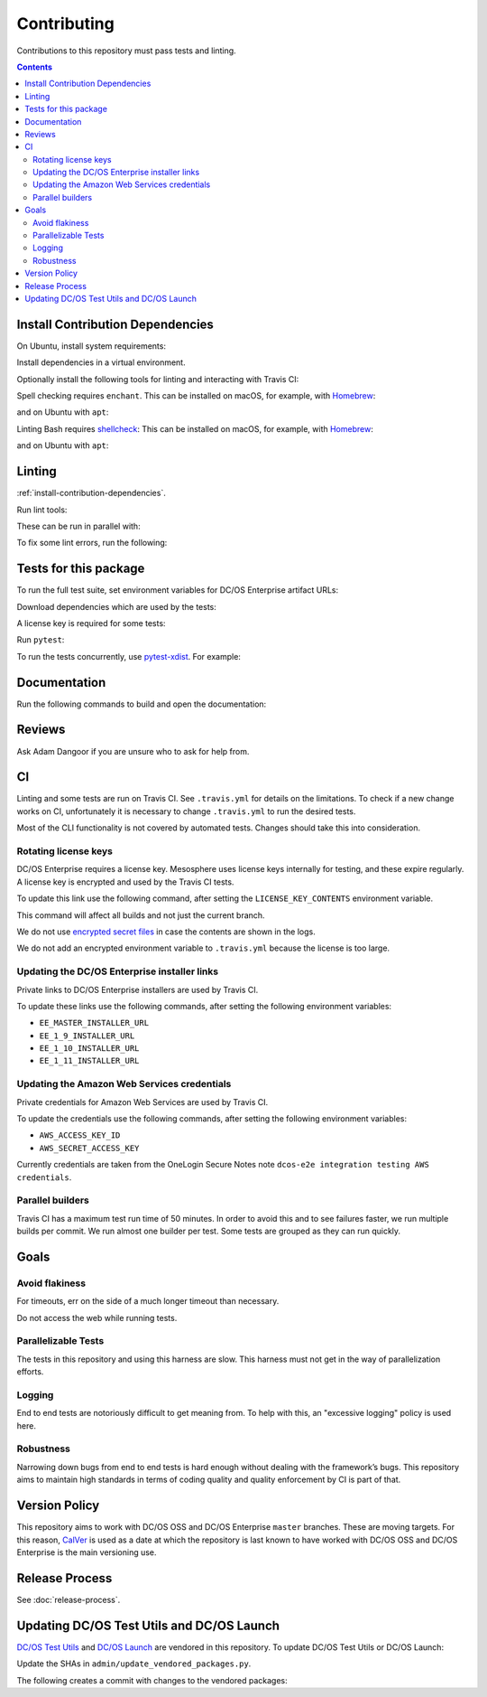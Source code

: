 Contributing
============

Contributions to this repository must pass tests and linting.

.. contents::
  :depth: 2

.. _install-contribution-dependencies:

Install Contribution Dependencies
---------------------------------

On Ubuntu, install system requirements:

.. substitution-prompt:: bash

   apt install -y gcc python3-dev

Install dependencies in a virtual environment.

.. substitution-prompt:: bash

    pip3 install --editable .[dev]

Optionally install the following tools for linting and interacting with Travis CI:

.. substitution-prompt:: bash

    gem install travis --no-rdoc --no-ri

Spell checking requires ``enchant``.
This can be installed on macOS, for example, with `Homebrew`_:

.. substitution-prompt:: bash

    brew install enchant

and on Ubuntu with ``apt``:

.. substitution-prompt:: bash

    apt install -y enchant

Linting Bash requires `shellcheck`_:
This can be installed on macOS, for example, with `Homebrew`_:

.. substitution-prompt:: bash

    brew install shellcheck

and on Ubuntu with ``apt``:

.. substitution-prompt:: bash

    apt-get install -y shellcheck

Linting
-------

:ref:`install-contribution-dependencies`.

Run lint tools:

.. substitution-prompt:: bash

    make lint

These can be run in parallel with:

.. substitution-prompt:: bash

   make lint --jobs --output-sync=target

To fix some lint errors, run the following:

.. substitution-prompt:: bash

    make fix-lint

Tests for this package
----------------------

To run the full test suite, set environment variables for DC/OS Enterprise artifact URLs:

.. substitution-prompt:: bash

   export EE_MASTER_INSTALLER_URL=https://...
   export EE_1_9_INSTALLER_URL=https://...
   export EE_1_10_INSTALLER_URL=https://...
   export EE_1_11_INSTALLER_URL=https://...

Download dependencies which are used by the tests:

.. substitution-prompt:: bash

   python admin/download_installers.py

A license key is required for some tests:

.. substitution-prompt:: bash

    cp /path/to/license-key.txt /tmp/license-key.txt

Run ``pytest``:

.. substitution-prompt:: bash

    pytest

To run the tests concurrently, use `pytest-xdist <https://github.com/pytest-dev/pytest-xdist>`__.
For example:

.. substitution-prompt:: bash

    pytest -n 2

Documentation
-------------

Run the following commands to build and open the documentation:

.. substitution-prompt:: bash

    make docs
    make open-docs

Reviews
-------

Ask Adam Dangoor if you are unsure who to ask for help from.

CI
--

Linting and some tests are run on Travis CI.
See ``.travis.yml`` for details on the limitations.
To check if a new change works on CI, unfortunately it is necessary to change ``.travis.yml`` to run the desired tests.

Most of the CLI functionality is not covered by automated tests.
Changes should take this into consideration.

Rotating license keys
~~~~~~~~~~~~~~~~~~~~~

DC/OS Enterprise requires a license key.
Mesosphere uses license keys internally for testing, and these expire regularly.
A license key is encrypted and used by the Travis CI tests.

To update this link use the following command, after setting the ``LICENSE_KEY_CONTENTS`` environment variable.

This command will affect all builds and not just the current branch.

We do not use `encrypted secret files <https://docs.travis-ci.com/user/encrypting-files/>`__ in case the contents are shown in the logs.

We do not add an encrypted environment variable to ``.travis.yml`` because the license is too large.

.. substitution-prompt:: bash

    travis env set --repo |github-owner|/|github-repository| LICENSE_KEY_CONTENTS $LICENSE_KEY_CONTENTS

Updating the DC/OS Enterprise installer links
~~~~~~~~~~~~~~~~~~~~~~~~~~~~~~~~~~~~~~~~~~~~~

Private links to DC/OS Enterprise installers are used by Travis CI.

To update these links use the following commands, after setting the following environment variables:

* ``EE_MASTER_INSTALLER_URL``
* ``EE_1_9_INSTALLER_URL``
* ``EE_1_10_INSTALLER_URL``
* ``EE_1_11_INSTALLER_URL``

.. substitution-prompt:: bash

    travis env set --repo |github-owner|/|github-repository| EE_MASTER_INSTALLER_URL $EE_MASTER_INSTALLER_URL
    travis env set --repo |github-owner|/|github-repository| EE_1_9_INSTALLER_URL $EE_1_9_INSTALLER_URL
    travis env set --repo |github-owner|/|github-repository| EE_1_10_INSTALLER_URL $EE_1_10_INSTALLER_URL
    travis env set --repo |github-owner|/|github-repository| EE_1_11_INSTALLER_URL $EE_1_11_INSTALLER_URL

Updating the Amazon Web Services credentials
~~~~~~~~~~~~~~~~~~~~~~~~~~~~~~~~~~~~~~~~~~~~

Private credentials for Amazon Web Services are used by Travis CI.

To update the credentials use the following commands, after setting the following environment variables:

* ``AWS_ACCESS_KEY_ID``
* ``AWS_SECRET_ACCESS_KEY``

.. substitution-prompt:: bash

    travis env set --repo |github-owner|/|github-repository| AWS_ACCESS_KEY_ID $AWS_ACCESS_KEY_ID
    travis env set --repo |github-owner|/|github-repository| AWS_SECRET_ACCESS_KEY $AWS_SECRET_ACCESS_KEY

Currently credentials are taken from the OneLogin Secure Notes note ``dcos-e2e integration testing AWS credentials``.

Parallel builders
~~~~~~~~~~~~~~~~~

Travis CI has a maximum test run time of 50 minutes.
In order to avoid this and to see failures faster, we run multiple builds per commit.
We run almost one builder per test.
Some tests are grouped as they can run quickly.


Goals
-----

Avoid flakiness
~~~~~~~~~~~~~~~

For timeouts, err on the side of a much longer timeout than necessary.

Do not access the web while running tests.

Parallelizable Tests
~~~~~~~~~~~~~~~~~~~~

The tests in this repository and using this harness are slow.
This harness must not get in the way of parallelization efforts.

Logging
~~~~~~~

End to end tests are notoriously difficult to get meaning from.
To help with this, an "excessive logging" policy is used here.

Robustness
~~~~~~~~~~

Narrowing down bugs from end to end tests is hard enough without dealing with the framework’s bugs.
This repository aims to maintain high standards in terms of coding quality and quality enforcement by CI is part of that.

Version Policy
--------------

This repository aims to work with DC/OS OSS and DC/OS Enterprise ``master`` branches.
These are moving targets.
For this reason, `CalVer <http://calver.org/>`__ is used as a date at which the repository is last known to have worked with DC/OS OSS and DC/OS Enterprise is the main versioning use.

Release Process
---------------

See :doc:`release-process`.

Updating DC/OS Test Utils and DC/OS Launch
------------------------------------------

`DC/OS Test Utils <https://github.com/dcos/dcos-test-utils>`__ and `DC/OS Launch <https://github.com/dcos/dcos-launch>`__ are vendored in this repository.
To update DC/OS Test Utils or DC/OS Launch:

Update the SHAs in ``admin/update_vendored_packages.py``.

The following creates a commit with changes to the vendored packages:

.. substitution-prompt:: bash

   admin/update_vendored_packages.sh

.. _Homebrew: https://brew.sh/
.. _Linuxbrew: http://linuxbrew.sh/
.. _shellcheck: https://www.shellcheck.net

